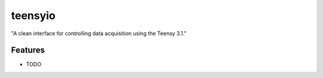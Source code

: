 =============================
teensyio
=============================

.. image:: https://travis-ci.org/ryanpdwyer/teensyio.png?branch=master
    :target: https://travis-ci.org/ryanpdwyer/teensyio


"A clean interface for controlling data acquisition using the Teensy 3.1."


Features
--------

* TODO

